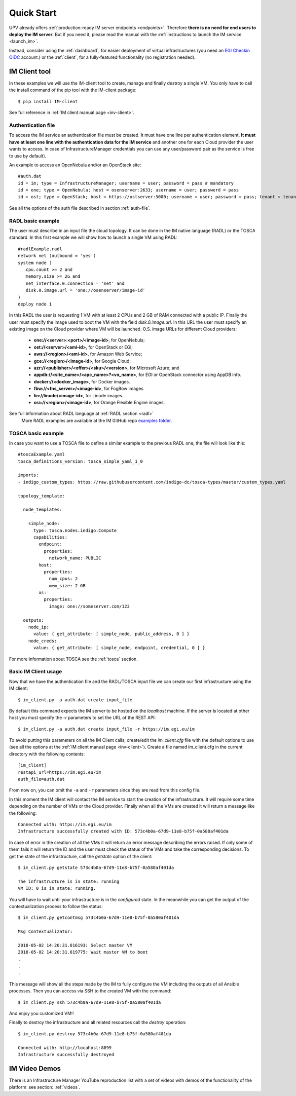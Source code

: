 Quick Start
===========

UPV already offers :ref:`production-ready IM server endpoints <endpoints>`.
Therefore **there is no need for end users to deploy the IM server**. But if you
need it, please read the manual with the :ref:`instructions to launch the IM service <launch_im>`.

Instead, consider using the :ref:`dashboard`, for easier deployment of virtual infrastructures
(you need an `EGI Checkin OIDC <https://www.egi.eu/services/check-in/>`_ account.)
or the :ref:`client`, for a fully-featured functionality (no registration needed).


IM Client tool
---------------

In these examples we will use the IM-client tool to create, manage and finally destroy a single VM.
You only have to call the install command of the pip tool with the IM-client package::

	$ pip install IM-client

See full reference in :ref:`IM client manual page <inv-client>`.

Authentication file
^^^^^^^^^^^^^^^^^^^
To access the IM service an authentication file must be created. It must have one line per authentication element.
**It must have at least one line with the authentication data for the IM service** and another one for each Cloud
provider the user wants to access. In case of InfrastructureManager credentials you can use any user/password 
pair as the service is free to use by default).

An example to access an OpenNebula and/or an OpenStack site::

    #auth.dat
    id = im; type = InfrastructureManager; username = user; password = pass # mandatory
    id = one; type = OpenNebula; host = osenserver:2633; username = user; password = pass
    id = ost; type = OpenStack; host = https://ostserver:5000; username = user; password = pass; tenant = tenant

See all the options of the auth file described in section :ref:`auth-file`.

RADL basic example
^^^^^^^^^^^^^^^^^^^

The user must describe in an input file the cloud topology. It can be done in the IM native language (RADL) or
the TOSCA standard. In this first example we will show how to launch a single VM using RADL::

   #radlExample.radl
   network net (outbound = 'yes')
   system node (
      cpu.count >= 2 and
      memory.size >= 2G and
      net_interface.0.connection = 'net' and
      disk.0.image.url = 'one://osenserver/image-id'
   )
   deploy node 1

In this RADL the user is requesting 1 VM with at least 2 CPUs and 2 GB of RAM connected with a public IP. Finally
the user must specify the image used to boot the VM with the field `disk.0.image.url`. In this URL the user must
specify an existing image on the Cloud provider where VM will be launched. O.S. image URLs for different
Cloud providers:

   * **one://<server>:<port>/<image-id>**, for OpenNebula;
   * **ost://<server>/<ami-id>**, for OpenStack or EGI;
   * **aws://<region>/<ami-id>**, for Amazon Web Service;
   * **gce://<region>/<image-id>**, for Google Cloud;
   * **azr://<publisher>/<offer>/<sku>/<version>**, for Microsoft Azure; and
   * **appdb://<site_name>/<apc_name>?<vo_name>**, for EGI or OpenStack connector using AppDB info.
   * **docker://<docker_image>**, for Docker images.
   * **fbw://<fns_server>/<image-id>**, for FogBow images.
   * **lin://linode/<image-id>**, for Linode images.
   * **ora://<region>/<image-id>**, for Orange Flexible Engine images.

See full information about RADL language at :ref:`RADL section <radl>`
 More RADL examples are available at the IM GitHub repo `examples folder <https://github.com/grycap/im/tree/master/examples>`_.

TOSCA basic example
^^^^^^^^^^^^^^^^^^^

In case you want to use a TOSCA file to define a similar example to the previous RADL one, the file
will look like this::

    #toscaExample.yaml
    tosca_definitions_version: tosca_simple_yaml_1_0

    imports:
    - indigo_custom_types: https://raw.githubusercontent.com/indigo-dc/tosca-types/master/custom_types.yaml

    topology_template:
    
      node_templates:
    
        simple_node:
          type: tosca.nodes.indigo.Compute
          capabilities:
            endpoint:
              properties:
                network_name: PUBLIC
            host:
              properties:
                num_cpus: 2
                mem_size: 2 GB
            os:
              properties:
                image: one://someserver.com/123

      outputs:
        node_ip:
          value: { get_attribute: [ simple_node, public_address, 0 ] }
        node_creds:
          value: { get_attribute: [ simple_node, endpoint, credential, 0 ] }


For more information about TOSCA see the :ref:`tosca` section.

Basic IM Client usage
^^^^^^^^^^^^^^^^^^^^^

Now that we have the authentication file and the RADL/TOSCA input file we can create our first infrastructure using
the IM client::

    $ im_client.py -a auth.dat create input_file

By default this command expects the IM server to be hosted on the `localhost` machine. If the server is located at other
host you must specify the `-r` parameters to set the URL of the REST API::

    $ im_client.py -a auth.dat create input_file -r https://im.egi.eu/im

To avoid putting this parameters on all the IM Client calls, create/edit the `im_client.cfg` file with the
default options to use (see all the options at the :ref:`IM client manual page <inv-client>`). Create a file
named im_client.cfg in the current directory with the following contents::

	[im_client]
	restapi_url=https://im.egi.eu/im
	auth_file=auth.dat

From now on, you can omit the ``-a`` and ``-r`` parameters since they are read from this config file.

In this moment the IM client will contact the IM service to start the creation of the infrastructure. It will require
some time depending on the number of VMs or the Cloud provider. Finally when all the VMs are created it will return a
message like the following::

    Connected with: https://im.egi.eu/im
    Infrastructure successfully created with ID: 573c4b0a-67d9-11e8-b75f-0a580af401da

In case of error in the creation of all the VMs it will return an error message describing the errors raised.
If only some of them fails it will return the ID and the user must check the status of the VMs and take the
corresponding decisions. To get the state of the infrastructure, call the `getstate` option of the client::

    $ im_client.py getstate 573c4b0a-67d9-11e8-b75f-0a580af401da

    The infrastructure is in state: running
    VM ID: 0 is in state: running.

You will have to wait until your infrastructure is in the `configured` state. In the meanwhile you can get the output
of the contextualization process to follow the status::

    $ im_client.py getcontmsg 573c4b0a-67d9-11e8-b75f-0a580af401da

    Msg Contextualizator: 

    2018-05-02 14:20:31.816193: Select master VM
    2018-05-02 14:20:31.819775: Wait master VM to boot
    . 
    . 
    . 

This message will show all the steps made by the IM to fully configure the VM including the outputs of all
Ansible processes. Then you can access via SSH to the created VM with the command::

    $ im_client.py ssh 573c4b0a-67d9-11e8-b75f-0a580af401da

And enjoy you customized VM!!

Finally to destroy the infrastructure and all related resources call the `destroy` operation::

    $ im_client.py destroy 573c4b0a-67d9-11e8-b75f-0a580af401da

    Connected with: http://locahost:8899
    Infrastructure successfully destroyed

IM Video Demos
-----------------

There is an Infrastructure Manager YouTube reproduction list with a set of videos with demos
of the functionality of the platform: see section: :ref:`videos`.
